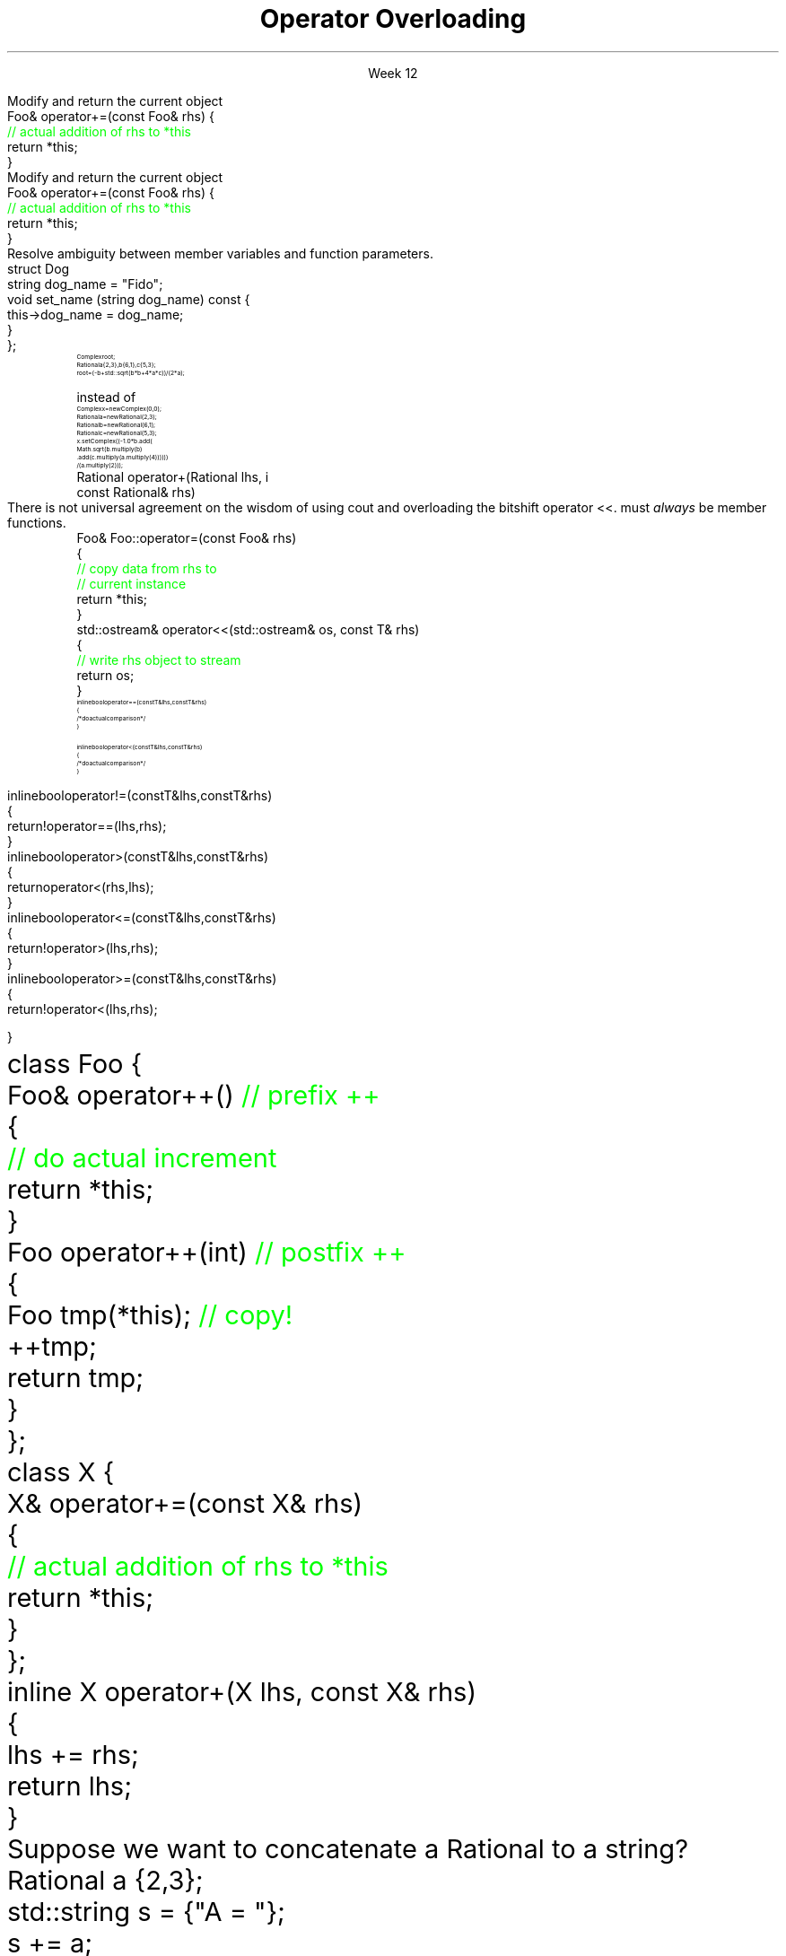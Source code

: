 
.TL
.gcolor blue
Operator Overloading
.gcolor
.LP
.ce 1
Week 12
.EQ
delim $$
.EN
.SS Overview
.IT The \*[c]*this\*[r] pointer
.IT General syntax of operator overloading
.IT Basic rules of operator overloading
.IT Member or Non-member?
.IT Common operators to overload
.IT User-defined casts
.IT Overloading operator()
.i1 Motivation
.i1 Predicates
.i1 Functions and overloads
.i1 Function objects
.SS The \fIthis\fP pointer
.IT Every class function has access to a pointer to the current object
.i1 Stored in \*[c]*this\*[r]
.IT Not just any old object
.i1 *this is immutable
.SS The \fIthis\fP pointer
.IT Every class function has access to a pointer to the current object
.i1 Stored in \*[c]*this\*[r]
.IT Not just any old object
.i1 *this is immutable
.IT Typical uses
.i1s
Modify and return the current object
.CW
  Foo& operator+=(const Foo& rhs) {
    \m[green]// actual addition of rhs to *this\m[]
    return *this;
  }
.R
.i1e
.SS The \fIthis\fP pointer
.IT Every class function has access to a pointer to the current object
.i1 Stored in \*[c]*this\*[r]
.IT Not just any old object
.i1 *this is immutable
.IT Typical uses
.i1s
Modify and return the current object
.CW
  Foo& operator+=(const Foo& rhs) {
    \m[green]// actual addition of rhs to *this\m[]
    return *this;
  }
.R
.i1e
.i1s
Resolve ambiguity between member variables and function parameters.
.CW
  struct Dog
    string dog_name = "Fido";
    void   set_name (string dog_name) const {
      this->dog_name = dog_name;
    }
  };
.R
.i1e
.SS Why bother with operator overloads?
.IT When we say \fIoperator overload\fR in C++
.i1 We \fIdon't\fR mean \fCMyClass.subtract()\fR
.IT We want to be able to write code like
.RS
\s-8
.CW
 Complex root;
 Rational a {2,3}, b{6,1}, c{5,3};
 root = (-b + std::sqrt(b*b + 4*a*c)) / (2*a);
.R

\s+8
instead of
\s-8
.br
.CW
 Complex  x   = new Complex(0,0);
 Rational a   = new Rational(2,3);
 Rational b   = new Rational(6,1);
 Rational c   = new Rational(5,3);
 x.setComplex((-1.0 * b.add(
      Math.sqrt(b.multiply(b)
      .add(c.multiply(a.multiply(4)))))) 
      / (a.multiply(2)));
.R
.RE
.SS General syntax
.IT You cannot change the meaning of operators for built-in types 
.i1 The \fC+\fR for int, double is fixed
.IT Overloads must be user-defined types
.i1 At least one of the operands has to be of a user-defined type
.i1 Operators can be overloaded for a certain set of parameters only once
.i2 You can overload more often, but the parameter list must be different.
.IT Operator overloads are just functions with special names
.RS 
.CW
 Rational operator+(Rational lhs, i
                    const Rational& rhs)
.R
.RE
.IT Generally implemented as either
.i1 A member function of their left operand's type or 
.i1 As non-member functions 
.SS Basic concepts
.IT Don't overload everything
.i1 Whenever the meaning of an operator is not obviously clear and undisputed, it should not be overloaded 
.i2 Use a function instead and use a clear function name
.i2s
There is not universal agreement on the wisdom of using \*[c]cout\*[r] and overloading
the bitshift operator \*[c]<<\*[r].
.i2e
.i3 Partly because the iostream library is huge compared to stdio
.IT Don't change expected behavior
.i1 it is perfectly legal to overload \*[c]operator+\*[r] to subtract from the right operand
.i1 Just don't
.IT Overload all related operators
.i1 When overloading addition, for example
.i2 consider postfix and prefix \*[c]operator++\*[r] 
.i1 Don't overload \*[c]operator<\*[r] without also \*[c]operator>\*[r]
.IT Some classes only work when overloading a specific operator
.i1 set: \*[c]operator<\*[r]
.i1 unordered_map: \*[c]operator==\*[r]
.SS Member or Non-member?
.IT In general, the choice is yours, but there are some guidelines
.IT \*[c]operator<<\*[r] and \*[c]operator>>\*[r] are almost always non-member
.i1 The LHS parameter (the left operand) cannot be modified by you
.IT \*[c]operator[]\*[r], \*[c]operator=\*[r] (assignment), and a few others
must \fIalways\fR be member functions.
.i1 This is a C++ language requirement
.IT For other operators
.i1 If the operator is \fIunary\fR
.i2 Implement the overload as a \fBmember\fR function
.i1 If the operator is \fIbinary\fB and\fR the operator does not change either operand
.i2 Implement the overload as a \fBnon-member\fR function
.i1 If the operator is \fIbinary\fB and\fR the operator does not treat the two operands the same
.i2 As in, the left operand might change
.i1 Consider implementing the overload as a \fBmember\fR function
.i2 If it needs access to private class functions
.SS Common operators to overload
.IT Most overloads are 'boiler-plate'
.i1 Good solutions already exist, no need to reinvent.
.i1 Overloads in different classes tend to look very similar
.i1 Assignment
.RS
.CW
  Foo& Foo::operator=(const Foo& rhs)
  {
    \m[green]// copy data from rhs to
    // current instance\m[]
    return *this;
  }
.R
\s+8
.RE
.i1 Stream I/O
.RS
.CW
  std::ostream& operator<<(std::ostream& os, const T& rhs)
  {
    \m[green]// write rhs object to stream\m[]
    return os;
  }
.R
.RE
.SS Comparison operators
.IT Some algorithms, like \*[c]sort()\*[r] expect \*[c]operator<\*[r] to be overloaded
.IT However, if you overload 1 boolean operator
.i1 Users of your classes will expect them all
.IT Define \*[c]operator<\*[r] and \*[c]operator==\*[r] first
.RS
\s-8
.CW
  inline bool operator==(const T& lhs, const T& rhs)
  { 
    /* do actual comparison */ 
  }

  inline bool operator< (const T& lhs, const T& rhs)
  { 
    /* do actual comparison */ 
  }
.R
.RE
.bp
.IT Then define the others in terms of \*[c]operator<\*[r] and \*[c]operator==\*[r] 
.RS
\s-8
.CW
  inline bool operator!=(const T& lhs, const T& rhs)
  {
    return !operator==(lhs,rhs);
  }
  inline bool operator> (const T& lhs, const T& rhs)
  {
    return  operator< (rhs,lhs);
  }
  inline bool operator<=(const T& lhs, const T& rhs)
  {
    return !operator> (lhs,rhs);
  }
  inline bool operator>=(const T& lhs, const T& rhs)
  {
    return !operator< (lhs,rhs);
  }
.R
.RE
.SS Arithmetic operators
.IT Unary operators come in two flavors
.i1 \fCpostfix\fR and \fCprefix\fR
.IT The \fCpostfix\fR version takes an additional dummy \*[c]int\*[r] argument
.i1 Always implement both
.RS
.CW
  class Foo {
    Foo& operator++()      \m[green]// prefix ++\m[]
    {
      \m[green]// do actual increment\m[]
      return *this;
    }
    Foo operator++(int)    \m[green]// postfix ++\m[]
    {
      Foo tmp(*this);      \m[green]// copy!\m[]
      ++tmp;
      return tmp;
    }
  };
.R
.RE
.SS Binary arithmetic operators
.IT Always overload normal infix and compound assignment
.i1 For example, \fC+\fR and \fC+=\fR
.RS
.CW
  class X {
    X& operator+=(const X& rhs)
    {
      \m[green]// actual addition of rhs to *this\m[]
      return *this;
    }
  };
  inline X operator+(X lhs, const X& rhs)
  {
    lhs += rhs;
    return lhs;
  }
.R
.RE
.IT Notice the different returns (reference vs copy)
.i1 Really no way around this
.i1 When you type \fCa + b\fR, you expect the result to be a new value
.SS Conversion operators
.IT C++ allows you to create operators to convert between your type and other ADT's
.i1s
Suppose we want to concatenate a Rational to a string?
.CW
  Rational a {2,3};
  std::string s = {"A = "};
  s += a;
.R
.i1e
.bp
.SS Conversion operators
.IT C++ allows you to create operators to convert between your type and other ADT's
.i1s
Suppose we want to concatenate a Rational to a string?
.CW
  Rational a {2,3};
  std::string s = {"A = "};
  s += a;                   \m[green]// will not compile\m[]
.R
.i1e
.i2s
Example compiler message
.CW
  error: no viable overloaded '+='
  candidate function not viable: 
  no known conversion from 'Rational' to
  'const std::__1::basic_string<char>' for 1st argument
  _LIBCPP_INLINE_VISIBILITY basic_string& operator+=(const basic_string...
.R
.i2e
.bp
.SS Conversion operators
.IT C++ allows you to create operators to convert between your type and other ADT's
.i1s
Suppose we want to concatenate a Rational to a string?
.CW
  Rational a {2,3};
  std::string s = {"A = "};
  s += a;                   \m[green]// will not compile\m[]
.R
.i1e
.i2s
Example compiler message
.CW
  error: no viable overloaded '+='
  candidate function not viable: 
  no known conversion from 'Rational' to
  'const std::__1::basic_string<char>' for 1st argument
  _LIBCPP_INLINE_VISIBILITY basic_string& operator+=(const basic_string...
.R
.i2e
.i1 Solution
.i2s
Overload \*[c]operator <type>() const\*[r] as a member function
.CW
  Rational::\m[blue]operator\m[] \m[red]std::string\m[] () \m[red]const\m[] {
    std::stringstream ss;
    \m[green]// n_ & d_ are private members of Rational\m[]
    ss << n_ << '/' << d_;
    return ss.str();
  }
.R
.i2e
.bp
.IT Conversion are implicit by default
.i1 Can perform \fIimplicit conversion\fR
.i1 or \fIexplicit conversion\fR
.IT Implicit conversion operators can be troublesome
.i1 They can get used by the compiler when you don't expect it
.i2 It \fBis\fR an \fIimplicit conversion\fR, after all!
.IT Explicit conversion
.i1s
As the name implies, only get called when code uses an explicit conversion
\s-4
.CW
  class Foo {
    public:
      explicit operator bool() const {return true;}
    private:
      int _x;
  };
.R
.i1e
.IT A complete example is at
.i1 http://en.cppreference.com/w/cpp/language/explicit

.SS Function objects
.IT A \fIfunction object\fR is an object that encapsulates an overloaded  \*[c]operator()\*[r]
.IT Introduced in C++ before lambdas existed
.i1 Create a \fIunary function object\fR
.i2 Whose constructor takes 1 parameter
.i2 And stores it as a class member
.i1 The \*[c]operator()\*[r] function takes a single string parameter 
.i1s
And determines if it is short enough
.CW
  class ShorterThan {
    public:
      \m[green]// Accept and store an int parameter\m[]
      \m[red]explicit ShorterThan\m[](size_t max) 
         : sz(max) {}
      \m[green]// Is str less than the stored size limit?\m[]
      \m[red]bool operator()\m[] (const string& str) const {
        return str.size() < sz;
      }
    private:
      \m[red]const size_t sz;\m[]
  };
.R
.i1e
.SS Using functors
.IT A 'functor' is another term for 'function object'
.IT Use a functor much like a lambda
.i1s
We can use it like this
.CW
  ShorterThan st_pred (5);    \m[green]// declare object\m[]

  size_t num_short_strings(const vector<string>& v) {
                              \m[green]// pass as parameter\m[]
    return count_if(v.begin(), 
                    v.end(), st_pred);
  }
.R

or omit the temporary object

.CW
  size_t num_short_strings(const vector<string>& v) {
    return count_if(v.begin(), 
                    v.end(), ShorterThan(5));
  }
.R
.i1e
.SS Advantages of functors
.IT Function objects are "smart functions." 
.i1 Objects that behave like pointers are smart pointers
.i1 Function objects may have other member functions and attributes
.i2 Function objects have a state
.i1 \*[c]std::function\*[r] accepts function objects
.IT Each function object has its own type.
.i1 Ordinary functions have different types only when their signatures differ
.i1 Function objects can have different types when their signatures are the same
.i2 Each functional behavior defined by a function object has its own type
.i2 Implication: you can pass functional behavior as a template parameter
.bp
.IT Function objects are usually faster than ordinary functions
.i1 Templates usually allow better optimization 
.i2 More details are defined at compile time
.IT BUT
.i1 This seems like a lot of code for such a simple task
.i1 \fCShorterThan\fR only uses \*[c]operator()\*[r]
.i2 But we still had to wrap it in a class
.IT Is there a way to get the compiler to generate the 'boiler plate' code around our function?
.i1 Yes!
.i1 A lambda expression compiles into a function object
.i1 Reduces 'boiler plate' code
.i2 Like the \fCShorterThan\fR class
.i1 A syntactic short-cut for a functor
.i2 Anything you could do with a functor, you can do with a lambda

.SS Summary
.IT Operator Overloads
.i1 UDT's only
.i1 Do what makes sense
.i2 Don't overload everything
.i1 Follow best-practices
.i2 Member vs non-member guidelines
.IT Function call overload
.i1 Allows creating Function objects
.i2 a.k.a \fIfunctor\fR
.i2 Write fewer repetitive functions
.i2 A class that can be called like a function
.i2 Many STL classes take an optional functor


